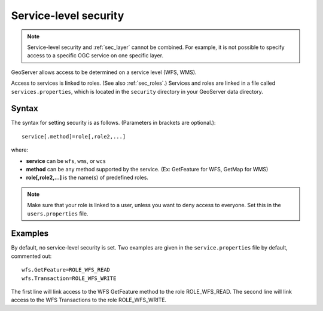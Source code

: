 .. _sec_service:

Service-level security
======================

.. note::

   Service-level security and :ref:`sec_layer` cannot be combined.  For example, it is not possible to specify access to a specific OGC service on one specific layer.

GeoServer allows access to be determined on a service level (WFS, WMS).

Access to services is linked to roles.  (See also :ref:`sec_roles`.)  Services and roles are linked in a file called ``services.properties``, which is located in the ``security`` directory in your GeoServer data directory.

Syntax
------

The syntax for setting security is as follows.  (Parameters in brackets are optional.)::

   service[.method]=role[,role2,...]

where:

* **service** can be ``wfs``, ``wms``, or ``wcs``
* **method** can be any method supported by the service. (Ex: GetFeature for WFS, GetMap for WMS)
* **role[,role2,...]** is the name(s) of predefined roles.

.. note::

   Make sure that your role is linked to a user, unless you want to deny access to everyone.  Set this in the ``users.properties`` file.

Examples
--------

By default, no service-level security is set.  Two examples are given in the ``service.properties`` file by default, commented out::

   wfs.GetFeature=ROLE_WFS_READ
   wfs.Transaction=ROLE_WFS_WRITE

The first line will link access to the WFS GetFeature method to the role ROLE_WFS_READ.  The second line will link access to the WFS Transactions to the role ROLE_WFS_WRITE.
